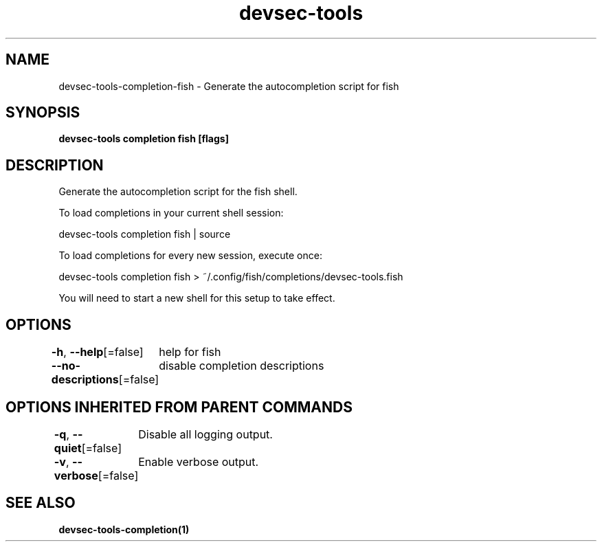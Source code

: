 .nh
.TH "devsec-tools" "1" "Feb 2024" "Auto generated by spf13/cobra" ""

.SH NAME
.PP
devsec-tools-completion-fish - Generate the autocompletion script for fish


.SH SYNOPSIS
.PP
\fBdevsec-tools completion fish [flags]\fP


.SH DESCRIPTION
.PP
Generate the autocompletion script for the fish shell.

.PP
To load completions in your current shell session:

.EX
devsec-tools completion fish | source

.EE

.PP
To load completions for every new session, execute once:

.EX
devsec-tools completion fish > ~/.config/fish/completions/devsec-tools.fish

.EE

.PP
You will need to start a new shell for this setup to take effect.


.SH OPTIONS
.PP
\fB-h\fP, \fB--help\fP[=false]
	help for fish

.PP
\fB--no-descriptions\fP[=false]
	disable completion descriptions


.SH OPTIONS INHERITED FROM PARENT COMMANDS
.PP
\fB-q\fP, \fB--quiet\fP[=false]
	Disable all logging output.

.PP
\fB-v\fP, \fB--verbose\fP[=false]
	Enable verbose output.


.SH SEE ALSO
.PP
\fBdevsec-tools-completion(1)\fP
